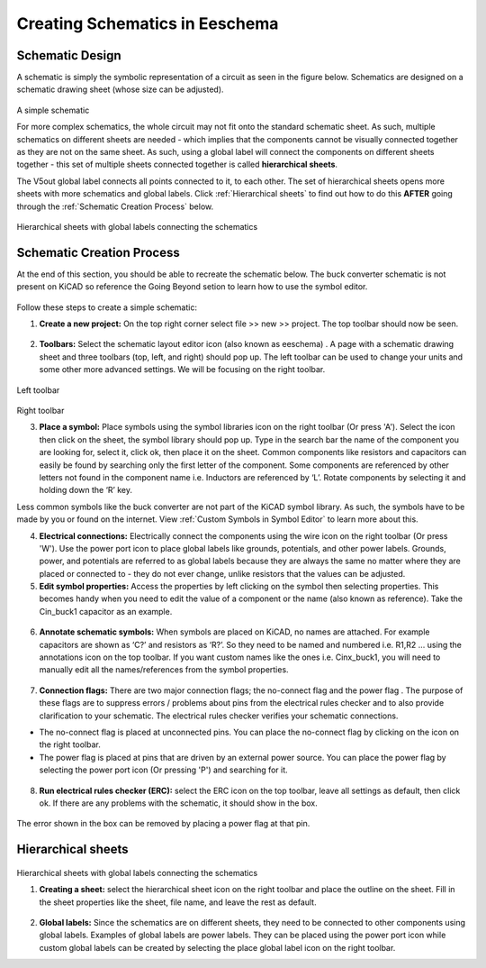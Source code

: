 Creating Schematics in Eeschema
================================

.. |wire| image:: ../_static/images/wire.png
   :width: 5%
   
.. |eeschema| image:: ../_static/images/eeschema.png
   :width: 5%

.. |slibraries| image:: ../_static/images/slibraries.png
   :width: 5%

.. |powerport| image:: ../_static/images/powerport.png
   :width: 5%
   
.. |annotations| image:: ../_static/images/annotations.png
   :width: 5%

.. |nconnection| image:: ../_static/images/no-connect.png
   :width: 5%
   
.. |ERC| image:: ../_static/images/ERC.png
   :width: 5%
   
.. |hsheet| image:: ../_static/images/hsheet.png
   :width: 5%
   
.. |global| image:: ../_static/images/global.png
   :width: 5%
    
Schematic Design
----------------
A schematic is simply the symbolic representation of a circuit as seen in the figure below. Schematics are designed on a schematic drawing sheet (whose size can be adjusted). 

.. figure:: ../_static/images/schematic1.png
    :figwidth: 700px
    :target: ../_static/images/schematic1.png
A simple schematic

For more complex schematics, the whole circuit may not fit onto the standard schematic sheet. As such, multiple schematics on different sheets are needed - which implies that the components cannot be visually connected together as they are not on the same sheet. As such, using a global label will connect the components on different sheets together - this set of multiple sheets connected together is called **hierarchical sheets**.

The V5out global label connects all points connected to it, to each other. The set of hierarchical sheets opens more sheets with more schematics and global labels. Click :ref:`Hierarchical sheets` to find out how to do this **AFTER** going through the :ref:`Schematic Creation Process` below.

.. figure:: ../_static/images/schematic2.png
    :figwidth: 800px
    :target: ../_static/images/schematic2.png
Hierarchical sheets with global labels connecting the schematics

Schematic Creation Process
--------------------------
At the end of this section, you should be able to recreate the schematic below. The buck converter schematic is not present on KiCAD so reference the Going Beyond setion to learn how to use the symbol editor.

.. figure:: ../_static/images/schematic3.png
    :figwidth: 800px
    :target: ../_static/images/schematic3.png

Follow these steps to create a simple schematic:

1. **Create a new project:** On the top right corner select file >> new >> project. The top toolbar should now be seen.

.. figure:: ../_static/images/schematic4.png
    :figwidth: 800px
    :target: ../_static/images/schematic4.png
      
2. **Toolbars:** Select the schematic layout editor icon (also known as eeschema) |eeschema|. A page with a schematic drawing sheet and three toolbars (top, left, and right) should pop up. The left toolbar can be used to change your units and some other more advanced settings. We will be focusing on the right toolbar.

.. figure:: ../_static/images/schematic5.png
    :figwidth: 800px
    :target: ../_static/images/schematic5.png
Left toolbar
    
.. figure:: ../_static/images/schematic6.png
    :figwidth: 800px
    :target: ../_static/images/schematic6.png
Right toolbar
    
3. **Place a symbol:** Place symbols using the symbol libraries icon |slibraries| on the right toolbar (Or press 'A'). Select the icon then click on the sheet, the symbol library should pop up. Type in the search bar the name of the component you are looking for, select it, click ok, then place it on the sheet. Common components like resistors and capacitors can easily be found by searching only the first letter of the component. Some components are referenced by other letters not found in the component name i.e. Inductors are referenced by ‘L’. Rotate components by selecting it and holding down the ‘R’ key.

Less common symbols like the buck converter are not part of the KiCAD symbol library. As such, the symbols have to be made by you or found on the internet. View :ref:`Custom Symbols in Symbol Editor` to learn more about this.

4. **Electrical connections:** Electrically connect the components using the wire icon |wire|  on the right toolbar (Or press 'W'). Use the power port icon |powerport| to place global labels like grounds, potentials, and other power labels. Grounds, power, and potentials are referred to as global labels because they are always the same no matter where they are placed or connected to - they do not ever change, unlike resistors that the values can be adjusted.


5. **Edit symbol properties:** Access the properties by left clicking on the symbol then selecting properties. This becomes handy when you need to edit the value of a component or the name (also known as reference). Take the Cin_buck1 capacitor as an example.

.. figure:: ../_static/images/schematic7.png
    :figwidth: 700px
    :target: ../_static/images/schematic7.png

    
.. figure:: ../_static/images/schematic8.PNG
    :figwidth: 700px
    :target: ../_static/images/schematic8.PNG

6. **Annotate schematic symbols:** When symbols are placed on KiCAD, no names are attached. For example capacitors are shown as ‘C?’ and resistors as ‘R?’. So they need to be named and numbered i.e. R1,R2 … using the annotations icon |annotations| on the top toolbar. If you want custom names like the ones i.e. Cinx_buck1, you will need to manually edit all the names/references from the symbol properties.

.. figure:: ../_static/images/schematic9.PNG
    :figwidth: 800px
    :target: ../_static/images/schematic9.PNG
    
7. **Connection flags:** There are two major connection flags; the no-connect flag |nconnection| and the power flag |powerport|. The purpose of these flags are to suppress errors / problems about pins from the electrical rules checker and to also provide clarification to your schematic. The electrical rules checker verifies your schematic connections.

* The no-connect flag is placed at unconnected pins. You can place the no-connect flag by clicking on the icon |nconnection| on the right toolbar.

* The power flag is placed at pins that are driven by an external power source. You can place the power flag by selecting the power port icon |powerport| (Or pressing 'P') and searching for it.

.. figure:: ../_static/images/schematic10.PNG
    :figwidth: 800px
    :target: ../_static/images/schematic10.PNG


8. **Run electrical rules checker (ERC):** select the ERC icon |ERC| on the top toolbar, leave all settings as default, then click ok. If there are any problems with the schematic, it should  show in the box. 

.. figure:: ../_static/images/schematic11.png
    :figwidth: 700px
    :target: ../_static/images/schematic11.png
The error shown in the box can be removed by placing a power flag at that pin.

Hierarchical sheets
-------------------

.. figure:: ../_static/images/schematic2.png
    :figwidth: 900px
    :target: ../_static/images/schematic2.png
Hierarchical sheets with global labels connecting the schematics
    
1. **Creating a sheet:** select the hierarchical sheet icon |hsheet| on the right toolbar and place the outline on the sheet. Fill in the sheet properties like the sheet, file name, and leave the rest as default.

.. figure:: ../_static/images/schematic12.png
    :figwidth: 700px
    :target: ../_static/images/schematic12.png


2. **Global labels:** Since the schematics are on different sheets, they need to be connected to other components using global labels. Examples of global labels are power labels. They can be placed using the power port icon |powerport| while custom global labels can be created by selecting the place global label icon |global| on the right toolbar.


